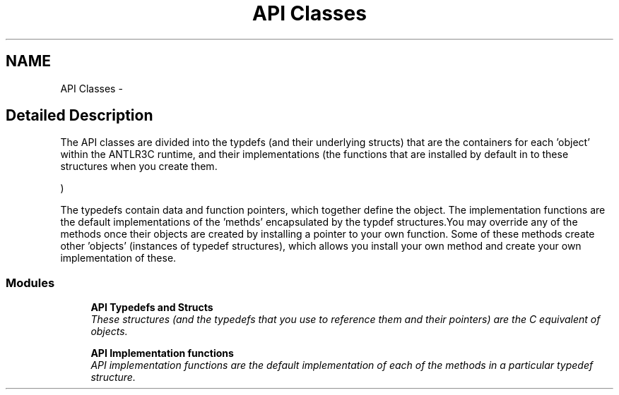 .TH "API Classes" 3 "29 Nov 2010" "Version 3.3" "ANTLR3C" \" -*- nroff -*-
.ad l
.nh
.SH NAME
API Classes \- 
.SH "Detailed Description"
.PP 
The API classes are divided into the typdefs (and their underlying structs) that are the containers for each 'object' within the ANTLR3C runtime, and their implementations (the functions that are installed by default in to these structures when you create them. 
.PP
)
.PP
The typedefs contain data and function pointers, which together define the object. The implementation functions are the default implementations of the 'methds' encapsulated by the typdef structures.You may override any of the methods once their objects are created by installing a pointer to your own function. Some of these methods create other 'objects' (instances of typedef structures), which allows you install your own method and create your own implementation of these. 
.PP
.SS "Modules"

.in +1c
.ti -1c
.RI "\fBAPI Typedefs and Structs\fP"
.br
.RI "\fIThese structures (and the typedefs that you use to reference them and their pointers) are the C equivalent of objects. \fP"
.PP
.in +1c

.ti -1c
.RI "\fBAPI Implementation functions\fP"
.br
.RI "\fIAPI implementation functions are the default implementation of each of the methods in a particular typedef structure. \fP"
.PP

.in -1c
